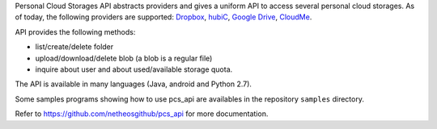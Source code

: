 
Personal Cloud Storages API abstracts providers and gives
a uniform API to access several personal cloud storages. As of today,
the following providers are supported:
`Dropbox <https://www.dropbox.com>`__,
`hubiC <https://hubic.com>`__,
`Google Drive <http://www.google.com/drive/>`__,
`CloudMe <https://www.cloudme.com>`__.

API provides the following methods:

-  list/create/delete folder
-  upload/download/delete blob (a blob is a regular file)
-  inquire about user and about used/available storage quota.

The API is available in many languages (Java, android and Python 2.7).

Some samples programs showing how to use pcs\_api are availables in the repository ``samples`` directory.

Refer to https://github.com/netheosgithub/pcs_api for more documentation.
